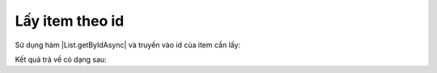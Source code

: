 .. _jsom-basic-usage-read-by-id-operations:

Lấy item theo id
----------------

Sử dụng hàm |List.getByIdAsync| và truyền vào id của item cần lấy:

.. code-block:: javascript:
   :linenos:

   customerList.getByIdAsync(1).then(function (customer) {
      console.log(customer);
   });

Kết quả trả về có dạng sau:

.. code-block:: javascript
   :linenos:

   {
      id: 1,

      // default fields:
      title: "Title",
      author: "Author",
      editor: "Editor",
      created: <Date> object,
      modified: <Date> object,
      uniqueId: "fa773dda-1267-49d2-87ef-d65e3353ab7c",

      // user fields:
      customerName: "Jubei",
      address: "Hanoi, Vietnam"
   }